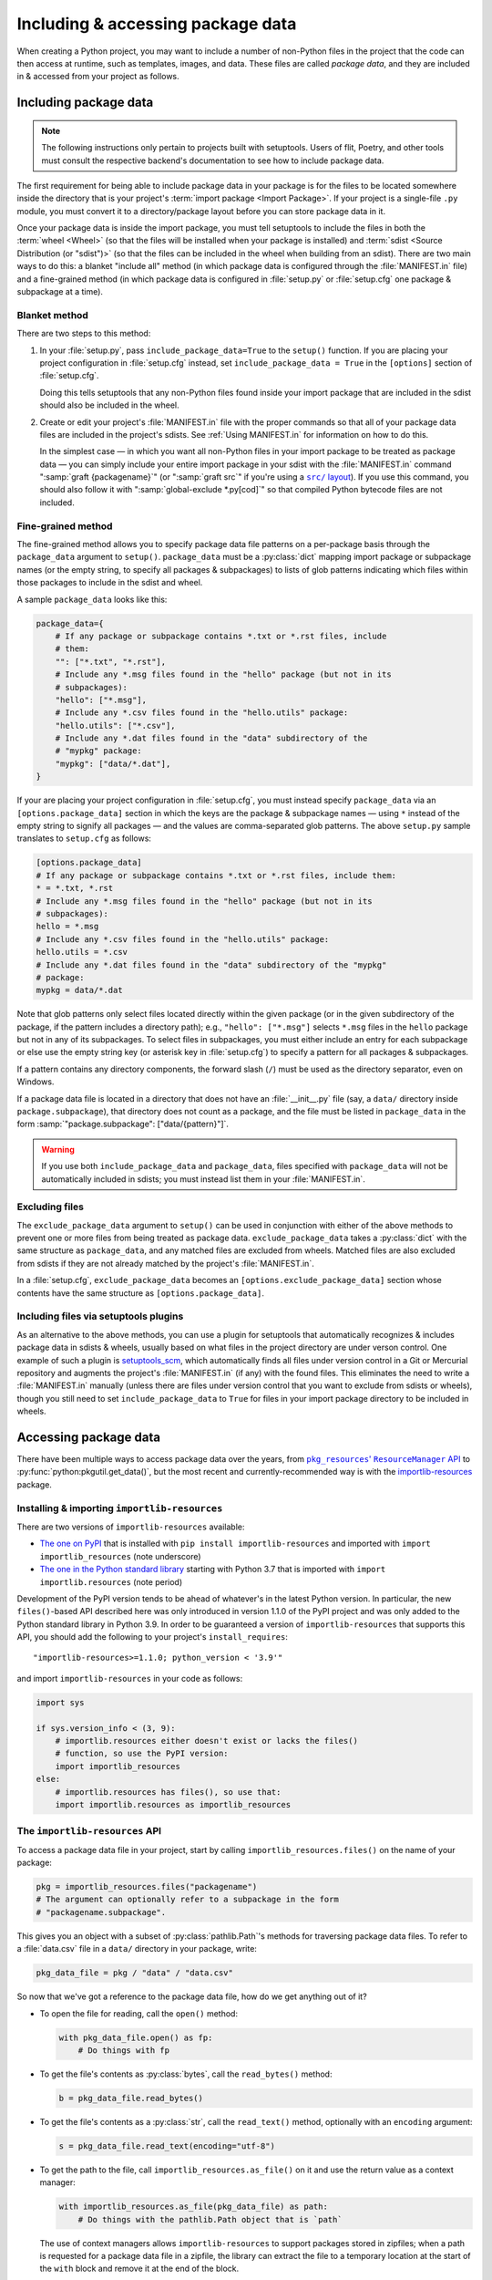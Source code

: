 .. _`Using package data`:

==================================
Including & accessing package data
==================================

When creating a Python project, you may want to include a number of non-Python
files in the project that the code can then access at runtime, such as
templates, images, and data.  These files are called *package data*, and they
are included in & accessed from your project as follows.


Including package data
======================

.. note::

    The following instructions only pertain to projects built with setuptools.
    Users of flit, Poetry, and other tools must consult the respective
    backend's documentation to see how to include package data.

The first requirement for being able to include package data in your package is
for the files to be located somewhere inside the directory that is your
project's :term:`import package <Import Package>`.  If your project is a
single-file ``.py`` module, you must convert it to a directory/package layout
before you can store package data in it.

Once your package data is inside the import package, you must tell setuptools
to include the files in both the :term:`wheel <Wheel>` (so that the files will
be installed when your package is installed) and :term:`sdist <Source
Distribution (or "sdist")>` (so that the files can be included in the wheel
when building from an sdist).  There are two main ways to do this: a blanket
"include all" method (in which package data is configured through the
:file:`MANIFEST.in` file) and a fine-grained method (in which package data is
configured in :file:`setup.py` or :file:`setup.cfg` one package & subpackage at
a time).


Blanket method
--------------

There are two steps to this method:

1. In your :file:`setup.py`, pass ``include_package_data=True`` to the
   ``setup()`` function.   If you are placing your project configuration in
   :file:`setup.cfg` instead, set ``include_package_data = True`` in the
   ``[options]`` section of :file:`setup.cfg`.

   Doing this tells setuptools that any non-Python files found inside your
   import package that are included in the sdist should also be included in the
   wheel.

2. Create or edit your project's :file:`MANIFEST.in` file with the proper
   commands so that all of your package data files are included in the
   project's sdists.  See :ref:`Using MANIFEST.in` for information on how to do
   this.

   In the simplest case — in which you want all non-Python files in your import
   package to be treated as package data — you can simply include your entire
   import package in your sdist with the :file:`MANIFEST.in` command
   ":samp:`graft {packagename}`" (or ":samp:`graft src`" if you're using a
   |src/ layout|_).  If you use this command, you should also follow it with
   ":samp:`global-exclude *.py[cod]`" so that compiled Python bytecode files
   are not included.

   .. |src/ layout| replace:: ``src/`` layout
   .. _src/ layout: https://hynek.me/articles/testing-packaging/


Fine-grained method
-------------------

The fine-grained method allows you to specify package data file patterns on a
per-package basis through the ``package_data`` argument to ``setup()``.
``package_data`` must be a :py:class:`dict` mapping import package or
subpackage names (or the empty string, to specify all packages & subpackages)
to lists of glob patterns indicating which files within those packages to
include in the sdist and wheel.

A sample ``package_data`` looks like this:

.. code-block:: python

    package_data={
        # If any package or subpackage contains *.txt or *.rst files, include
        # them:
        "": ["*.txt", "*.rst"],
        # Include any *.msg files found in the "hello" package (but not in its
        # subpackages):
        "hello": ["*.msg"],
        # Include any *.csv files found in the "hello.utils" package:
        "hello.utils": ["*.csv"],
        # Include any *.dat files found in the "data" subdirectory of the
        # "mypkg" package:
        "mypkg": ["data/*.dat"],
    }

If your are placing your project configuration in :file:`setup.cfg`, you must
instead specify ``package_data`` via an ``[options.package_data]`` section in
which the keys are the package & subpackage names — using ``*`` instead of the
empty string to signify all packages — and the values are comma-separated glob
patterns.  The above ``setup.py`` sample translates to ``setup.cfg`` as
follows:

.. code-block:: ini

    [options.package_data]
    # If any package or subpackage contains *.txt or *.rst files, include them:
    * = *.txt, *.rst
    # Include any *.msg files found in the "hello" package (but not in its
    # subpackages):
    hello = *.msg
    # Include any *.csv files found in the "hello.utils" package:
    hello.utils = *.csv
    # Include any *.dat files found in the "data" subdirectory of the "mypkg"
    # package:
    mypkg = data/*.dat

Note that glob patterns only select files located directly within the given
package (or in the given subdirectory of the package, if the pattern includes a
directory path); e.g., ``"hello": ["*.msg"]`` selects ``*.msg`` files in the
``hello`` package but not in any of its subpackages.  To select files in
subpackages, you must either include an entry for each subpackage or else use
the empty string key (or asterisk key in :file:`setup.cfg`) to specify a
pattern for all packages & subpackages.

If a pattern contains any directory components, the forward slash (``/``) must
be used as the directory separator, even on Windows.

If a package data file is located in a directory that does not have an
:file:`__init__.py` file (say, a ``data/`` directory inside
``package.subpackage``), that directory does not count as a package, and the
file must be listed in ``package_data`` in the form
:samp:`"package.subpackage": ["data/{pattern}"]`.

.. warning::

    If you use both ``include_package_data`` and ``package_data``, files
    specified with ``package_data`` will not be automatically included in
    sdists; you must instead list them in your :file:`MANIFEST.in`.


Excluding files
---------------

The ``exclude_package_data`` argument to ``setup()`` can be used in conjunction
with either of the above methods to prevent one or more files from being
treated as package data.  ``exclude_package_data`` takes a :py:class:`dict`
with the same structure as ``package_data``, and any matched files are excluded
from wheels.  Matched files are also excluded from sdists if they are not
already matched by the project's :file:`MANIFEST.in`.

In a :file:`setup.cfg`, ``exclude_package_data`` becomes an
``[options.exclude_package_data]`` section whose contents have the same
structure as ``[options.package_data]``.


Including files via setuptools plugins
--------------------------------------

As an alternative to the above methods, you can use a plugin for setuptools
that automatically recognizes & includes package data in sdists & wheels,
usually based on what files in the project directory are under verson control.
One example of such a plugin is setuptools_scm_, which automatically finds all
files under version control in a Git or Mercurial repository and augments the
project's :file:`MANIFEST.in` (if any) with the found files.  This eliminates
the need to write a :file:`MANIFEST.in` manually (unless there are files under
version control that you want to exclude from sdists or wheels), though you
still need to set ``include_package_data`` to ``True`` for files in your import
package directory to be included in wheels.

.. _setuptools_scm: https://github.com/pypa/setuptools_scm


Accessing package data
======================

There have been multiple ways to access package data over the years, from
|pkg_resources' ResourceManager API|__ to :py:func:`python:pkgutil.get_data()`,
but the most recent and currently-recommended way is with the
`importlib-resources`__ package.

.. |pkg_resources' ResourceManager API| replace:: ``pkg_resources``' ``ResourceManager`` API
.. __: https://setuptools.readthedocs.io/en/latest/pkg_resources.html
       #resourcemanager-api

.. __: http://importlib-resources.readthedocs.io


Installing & importing ``importlib-resources``
----------------------------------------------

There are two versions of ``importlib-resources`` available:

- `The one on PyPI`__ that is installed with ``pip install
  importlib-resources`` and imported with ``import importlib_resources`` (note
  underscore)

  .. __: https://pypi.org/project/importlib-resources/

- `The one in the Python standard library`__ starting with Python 3.7 that is
  imported with ``import importlib.resources`` (note period)

  .. __: https://docs.python.org/3/library/importlib.html
         #module-importlib.resources

Development of the PyPI version tends to be ahead of whatever's in the latest
Python version.  In particular, the new ``files()``-based API described here
was only introduced in version 1.1.0 of the PyPI project and was only added to
the Python standard library in Python 3.9.  In order to be guaranteed a version
of ``importlib-resources`` that supports this API, you should add the following
to your project's ``install_requires``::

    "importlib-resources>=1.1.0; python_version < '3.9'"

and import ``importlib-resources`` in your code as follows:

.. code-block:: python

    import sys

    if sys.version_info < (3, 9):
        # importlib.resources either doesn't exist or lacks the files()
        # function, so use the PyPI version:
        import importlib_resources
    else:
        # importlib.resources has files(), so use that:
        import importlib.resources as importlib_resources


The ``importlib-resources`` API
-------------------------------

To access a package data file in your project, start by calling
``importlib_resources.files()`` on the name of your package:

.. code-block:: python

    pkg = importlib_resources.files("packagename")
    # The argument can optionally refer to a subpackage in the form
    # "packagename.subpackage".

This gives you an object with a subset of :py:class:`pathlib.Path`'s methods
for traversing package data files.  To refer to a :file:`data.csv` file in a
``data/`` directory in your package, write:

.. code-block:: python

    pkg_data_file = pkg / "data" / "data.csv"

So now that we've got a reference to the package data file, how do we get
anything out of it?

- To open the file for reading, call the ``open()`` method:

  .. code-block:: python

    with pkg_data_file.open() as fp:
        # Do things with fp

- To get the file's contents as :py:class:`bytes`, call the ``read_bytes()``
  method:

  .. code-block:: python

    b = pkg_data_file.read_bytes()

- To get the file's contents as a :py:class:`str`, call the ``read_text()``
  method, optionally with an ``encoding`` argument:

  .. code-block:: python

    s = pkg_data_file.read_text(encoding="utf-8")

- To get the path to the file, call ``importlib_resources.as_file()`` on it and
  use the return value as a context manager:

  .. code-block:: python

    with importlib_resources.as_file(pkg_data_file) as path:
        # Do things with the pathlib.Path object that is `path`

  The use of context managers allows ``importlib-resources`` to support
  packages stored in zipfiles; when a path is requested for a package data file
  in a zipfile, the library can extract the file to a temporary location at the
  start of the ``with`` block and remove it at the end of the block.

- To iterate through a directory (either a package or a non-package directory),
  use the ``iterdir()`` method.  You can test whether a resource is a directory
  or a file with the ``is_dir()`` and ``is_file()`` methods, and you can get a
  resource's basename via the ``name`` property:

  .. code-block:: python

    for entry in (pkg / "data").iterdir():
        if entry.is_dir():
            print(entry.name, "DIR")
        else:
            print(entry.name, "FILE")
